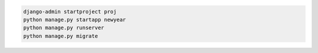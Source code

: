 .. code-block:: console

    django-admin startproject proj
    python manage.py startapp newyear
    python manage.py runserver
    python manage.py migrate
